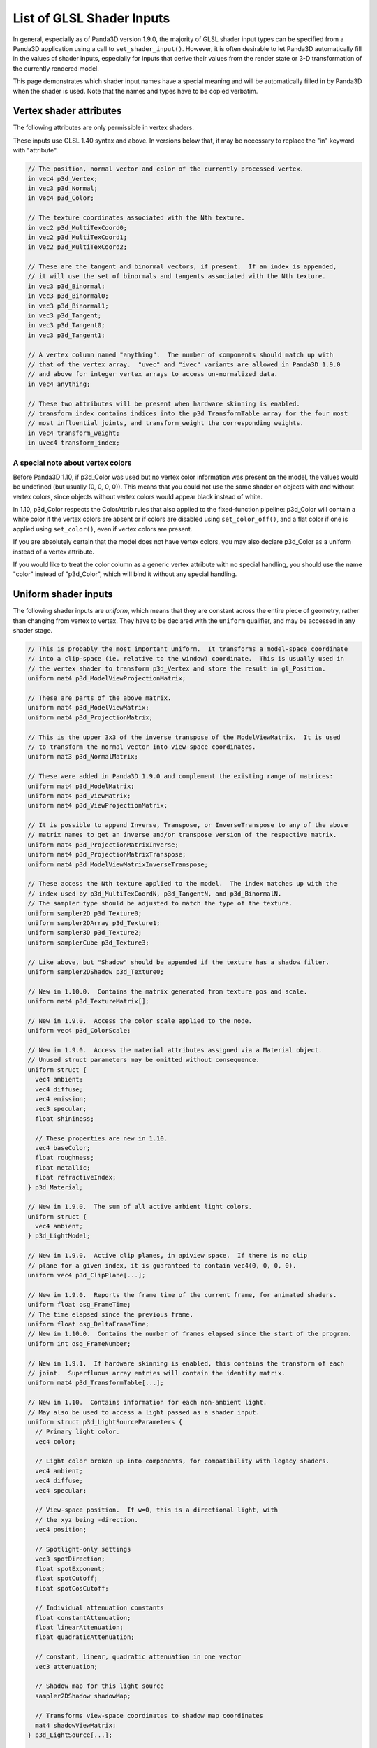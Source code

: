 .. _list-of-glsl-shader-inputs:

List of GLSL Shader Inputs
==========================

In general, especially as of Panda3D version 1.9.0, the majority of GLSL
shader input types can be specified from a Panda3D application using a call to
``set_shader_input()``. However, it is often
desirable to let Panda3D automatically fill in the values of shader inputs,
especially for inputs that derive their values from the render state or 3-D
transformation of the currently rendered model.

This page demonstrates which shader input names have a special meaning and
will be automatically filled in by Panda3D when the shader is used. Note that
the names and types have to be copied verbatim.

Vertex shader attributes
------------------------

The following attributes are only permissible in vertex shaders.

These inputs use GLSL 1.40 syntax and above. In versions below that, it may be
necessary to replace the "in" keyword with "attribute".

.. code-block:: glsl

    // The position, normal vector and color of the currently processed vertex.
    in vec4 p3d_Vertex;
    in vec3 p3d_Normal;
    in vec4 p3d_Color;

    // The texture coordinates associated with the Nth texture.
    in vec2 p3d_MultiTexCoord0;
    in vec2 p3d_MultiTexCoord1;
    in vec2 p3d_MultiTexCoord2;

    // These are the tangent and binormal vectors, if present.  If an index is appended,
    // it will use the set of binormals and tangents associated with the Nth texture.
    in vec3 p3d_Binormal;
    in vec3 p3d_Binormal0;
    in vec3 p3d_Binormal1;
    in vec3 p3d_Tangent;
    in vec3 p3d_Tangent0;
    in vec3 p3d_Tangent1;

    // A vertex column named "anything".  The number of components should match up with
    // that of the vertex array.  "uvec" and "ivec" variants are allowed in Panda3D 1.9.0
    // and above for integer vertex arrays to access un-normalized data.
    in vec4 anything;

    // These two attributes will be present when hardware skinning is enabled.
    // transform_index contains indices into the p3d_TransformTable array for the four most
    // most influential joints, and transform_weight the corresponding weights.
    in vec4 transform_weight;
    in uvec4 transform_index;

A special note about vertex colors
~~~~~~~~~~~~~~~~~~~~~~~~~~~~~~~~~~

Before Panda3D 1.10, if p3d_Color was used but no vertex color information was
present on the model, the values would be undefined (but usually (0, 0, 0,
0)). This means that you could not use the same shader on objects with and
without vertex colors, since objects without vertex colors would appear black
instead of white.

In 1.10, p3d_Color respects the ColorAttrib rules that also applied to the
fixed-function pipeline: p3d_Color will contain a white color if the vertex
colors are absent or if colors are disabled using
``set_color_off()``, and a flat color if
one is applied using ``set_color()``,
even if vertex colors are present.

If you are absolutely certain that the model does not have vertex colors, you
may also declare p3d_Color as a uniform instead of a vertex attribute.

If you would like to treat the color column as a generic vertex attribute with
no special handling, you should use the name "color" instead of "p3d_Color",
which will bind it without any special handling.

Uniform shader inputs
---------------------

The following shader inputs are *uniform*, which means that they are constant
across the entire piece of geometry, rather than changing from vertex to
vertex. They have to be declared with the
``uniform`` qualifier, and may be
accessed in any shader stage.

.. code-block:: glsl

    // This is probably the most important uniform.  It transforms a model-space coordinate
    // into a clip-space (ie. relative to the window) coordinate.  This is usually used in
    // the vertex shader to transform p3d_Vertex and store the result in gl_Position.
    uniform mat4 p3d_ModelViewProjectionMatrix;

    // These are parts of the above matrix.
    uniform mat4 p3d_ModelViewMatrix;
    uniform mat4 p3d_ProjectionMatrix;

    // This is the upper 3x3 of the inverse transpose of the ModelViewMatrix.  It is used
    // to transform the normal vector into view-space coordinates.
    uniform mat3 p3d_NormalMatrix;

    // These were added in Panda3D 1.9.0 and complement the existing range of matrices:
    uniform mat4 p3d_ModelMatrix;
    uniform mat4 p3d_ViewMatrix;
    uniform mat4 p3d_ViewProjectionMatrix;

    // It is possible to append Inverse, Transpose, or InverseTranspose to any of the above
    // matrix names to get an inverse and/or transpose version of the respective matrix.
    uniform mat4 p3d_ProjectionMatrixInverse;
    uniform mat4 p3d_ProjectionMatrixTranspose;
    uniform mat4 p3d_ModelViewMatrixInverseTranspose;

    // These access the Nth texture applied to the model.  The index matches up with the
    // index used by p3d_MultiTexCoordN, p3d_TangentN, and p3d_BinormalN.
    // The sampler type should be adjusted to match the type of the texture.
    uniform sampler2D p3d_Texture0;
    uniform sampler2DArray p3d_Texture1;
    uniform sampler3D p3d_Texture2;
    uniform samplerCube p3d_Texture3;

    // Like above, but "Shadow" should be appended if the texture has a shadow filter.
    uniform sampler2DShadow p3d_Texture0;

    // New in 1.10.0.  Contains the matrix generated from texture pos and scale.
    uniform mat4 p3d_TextureMatrix[];

    // New in 1.9.0.  Access the color scale applied to the node.
    uniform vec4 p3d_ColorScale;

    // New in 1.9.0.  Access the material attributes assigned via a Material object.
    // Unused struct parameters may be omitted without consequence.
    uniform struct {
      vec4 ambient;
      vec4 diffuse;
      vec4 emission;
      vec3 specular;
      float shininess;

      // These properties are new in 1.10.
      vec4 baseColor;
      float roughness;
      float metallic;
      float refractiveIndex;
    } p3d_Material;

    // New in 1.9.0.  The sum of all active ambient light colors.
    uniform struct {
      vec4 ambient;
    } p3d_LightModel;

    // New in 1.9.0.  Active clip planes, in apiview space.  If there is no clip
    // plane for a given index, it is guaranteed to contain vec4(0, 0, 0, 0).
    uniform vec4 p3d_ClipPlane[...];

    // New in 1.9.0.  Reports the frame time of the current frame, for animated shaders.
    uniform float osg_FrameTime;
    // The time elapsed since the previous frame.
    uniform float osg_DeltaFrameTime;
    // New in 1.10.0.  Contains the number of frames elapsed since the start of the program.
    uniform int osg_FrameNumber;

    // New in 1.9.1.  If hardware skinning is enabled, this contains the transform of each
    // joint.  Superfluous array entries will contain the identity matrix.
    uniform mat4 p3d_TransformTable[...];

    // New in 1.10.  Contains information for each non-ambient light.
    // May also be used to access a light passed as a shader input.
    uniform struct p3d_LightSourceParameters {
      // Primary light color.
      vec4 color;

      // Light color broken up into components, for compatibility with legacy shaders.
      vec4 ambient;
      vec4 diffuse;
      vec4 specular;

      // View-space position.  If w=0, this is a directional light, with
      // the xyz being -direction.
      vec4 position;

      // Spotlight-only settings
      vec3 spotDirection;
      float spotExponent;
      float spotCutoff;
      float spotCosCutoff;

      // Individual attenuation constants
      float constantAttenuation;
      float linearAttenuation;
      float quadraticAttenuation;

      // constant, linear, quadratic attenuation in one vector
      vec3 attenuation;

      // Shadow map for this light source
      sampler2DShadow shadowMap;

      // Transforms view-space coordinates to shadow map coordinates
      mat4 shadowViewMatrix;
    } p3d_LightSource[...];

    // New in 1.10.  Contains fog state.
    uniform struct p3d_FogParameters {
      vec4 color;
      float density;
      float start;
      float end;
      float scale; // 1.0 / (end - start)
    } p3d_Fog;

Besides these predefined uniform inputs, it is possible to use most of the
types available in GLSL in conjunction with
``set_shader_input()`` to pass custom data,
including arrays and structs, to a certain named shader input. You may not use
``set_shader_input`` to override any of the
inputs with the ``p3d_`` prefix.

